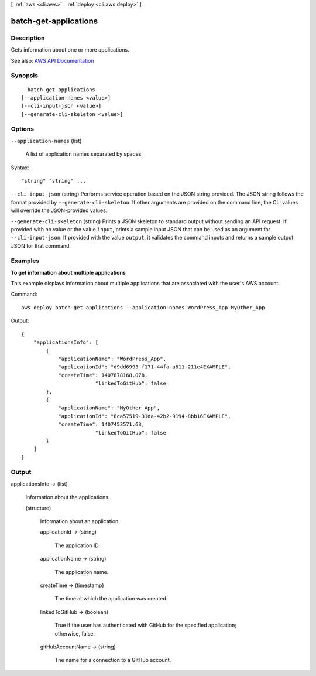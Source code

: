 [ :ref:`aws <cli:aws>` . :ref:`deploy <cli:aws deploy>` ]

.. _cli:aws deploy batch-get-applications:


**********************
batch-get-applications
**********************



===========
Description
===========



Gets information about one or more applications.



See also: `AWS API Documentation <https://docs.aws.amazon.com/goto/WebAPI/codedeploy-2014-10-06/BatchGetApplications>`_


========
Synopsis
========

::

    batch-get-applications
  [--application-names <value>]
  [--cli-input-json <value>]
  [--generate-cli-skeleton <value>]




=======
Options
=======

``--application-names`` (list)


  A list of application names separated by spaces.

  



Syntax::

  "string" "string" ...



``--cli-input-json`` (string)
Performs service operation based on the JSON string provided. The JSON string follows the format provided by ``--generate-cli-skeleton``. If other arguments are provided on the command line, the CLI values will override the JSON-provided values.

``--generate-cli-skeleton`` (string)
Prints a JSON skeleton to standard output without sending an API request. If provided with no value or the value ``input``, prints a sample input JSON that can be used as an argument for ``--cli-input-json``. If provided with the value ``output``, it validates the command inputs and returns a sample output JSON for that command.



========
Examples
========

**To get information about multiple applications**

This example displays information about multiple applications that are associated with the user's AWS account.

Command::

  aws deploy batch-get-applications --application-names WordPress_App MyOther_App

Output::

  {
      "applicationsInfo": [
          {
              "applicationName": "WordPress_App",
              "applicationId": "d9dd6993-f171-44fa-a811-211e4EXAMPLE",
              "createTime": 1407878168.078,
			  "linkedToGitHub": false
          },
          {
              "applicationName": "MyOther_App",
              "applicationId": "8ca57519-31da-42b2-9194-8bb16EXAMPLE",
              "createTime": 1407453571.63,
			  "linkedToGitHub": false
          }
      ]
  }

======
Output
======

applicationsInfo -> (list)

  

  Information about the applications.

  

  (structure)

    

    Information about an application.

    

    applicationId -> (string)

      

      The application ID.

      

      

    applicationName -> (string)

      

      The application name.

      

      

    createTime -> (timestamp)

      

      The time at which the application was created.

      

      

    linkedToGitHub -> (boolean)

      

      True if the user has authenticated with GitHub for the specified application; otherwise, false.

      

      

    gitHubAccountName -> (string)

      

      The name for a connection to a GitHub account.

      

      

    

  

